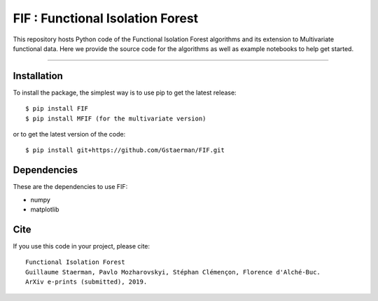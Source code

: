 FIF : Functional Isolation Forest
=========================================

This repository hosts Python code of the Functional Isolation Forest algorithms and its extension to Multivariate functional data. Here we provide the source code for the algorithms as well as example notebooks to help get started.


=========================================


Installation
------------

To install the package, the simplest way is to use pip to get the latest release::

  $ pip install FIF 
  $ pip install MFIF (for the multivariate version)

or to get the latest version of the code::

  $ pip install git+https://github.com/Gstaerman/FIF.git





Dependencies
------------

These are the dependencies to use FIF:

* numpy 
* matplotlib 

Cite
----

If you use this code in your project, please cite::

   Functional Isolation Forest   
   Guillaume Staerman, Pavlo Mozharovskyi, Stéphan Clémençon, Florence d'Alché-Buc.   
   ArXiv e-prints (submitted), 2019.

  
